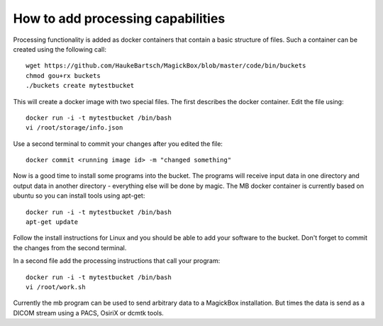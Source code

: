 .. _BucketAPI:

***********************************
How to add processing capabilities 
***********************************

Processing functionality is added as docker containers that contain a basic structure of files. Such a container can be created using the following call::

 wget https://github.com/HaukeBartsch/MagickBox/blob/master/code/bin/buckets
 chmod gou+rx buckets
 ./buckets create mytestbucket

This will create a docker image with two special files. The first describes the docker container. Edit the file using::

 docker run -i -t mytestbucket /bin/bash
 vi /root/storage/info.json

Use a second terminal to commit your changes after you edited the file::

 docker commit <running image id> -m "changed something"

Now is a good time to install some programs into the bucket. The programs will receive input data in one directory and output data in another directory - everything else will be done by magic. The MB docker container is currently based on ubuntu so you can install tools using apt-get::

 docker run -i -t mytestbucket /bin/bash
 apt-get update

Follow the install instructions for Linux and you should be able to add your software to the bucket. Don't forget to commit the changes from the second terminal.

In a second file add the processing instructions that call your program::

 docker run -i -t mytestbucket /bin/bash
 vi /root/work.sh

Currently the mb program can be used to send arbitrary data to a MagickBox installation. But times the data is send as a DICOM stream using a PACS, OsiriX or dcmtk tools.

